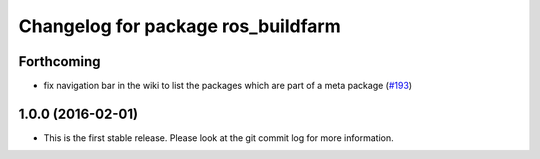 ^^^^^^^^^^^^^^^^^^^^^^^^^^^^^^^^^^^
Changelog for package ros_buildfarm
^^^^^^^^^^^^^^^^^^^^^^^^^^^^^^^^^^^

Forthcoming
-----------
* fix navigation bar in the wiki to list the packages which are part of a meta package (`#193 <https://github.com/ros-infrastructure/ros_buildfarm/pull/193>`_)

1.0.0 (2016-02-01)
------------------
* This is the first stable release. Please look at the git commit log for more information.
